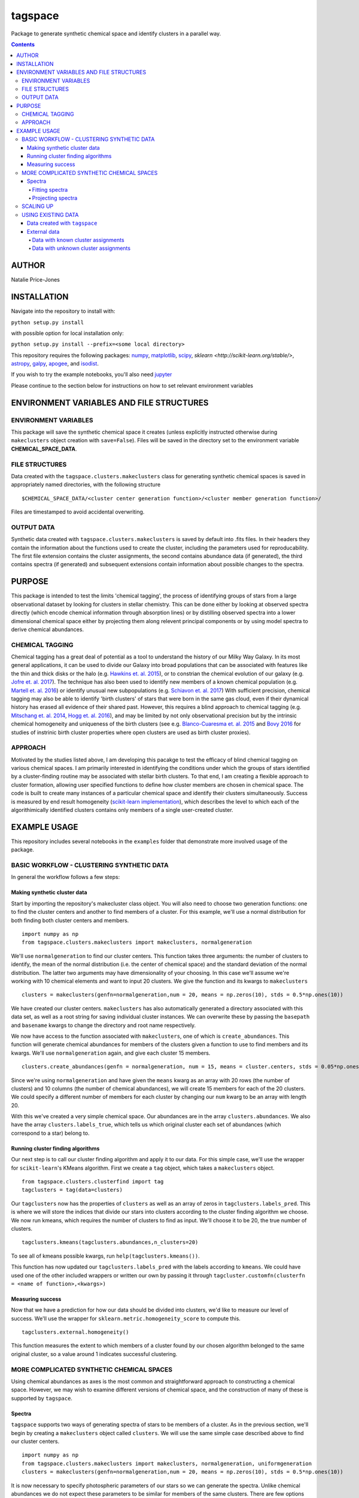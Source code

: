 tagspace
-----------
Package to generate synthetic chemical space and identify clusters in a parallel way.

.. contents::
.. highlight:: python

AUTHOR
======

Natalie Price-Jones

INSTALLATION
============

Navigate into the repository to install with:

``python setup.py install``

with possible option for local installation only:

``python setup.py install --prefix=<some local directory>``

This repository requires the following packages: `numpy <http://www.numpy.org/>`__, `matplotlib <http://matplotlib.org/>`__, `scipy <https://www.scipy.org/>`__, `sklearn <http://scikit-learn.org/stable/>`, `astropy <http://www.astropy.org/>`__, `galpy <https://github.com/jobovy/galpy>`__, `apogee <https://github.com/jobovy/apogee>`__, and `isodist <https://github.com/jobovy/isodist>`__.

If you wish to try the example notebooks, you'll also need `jupyter <http://jupyter.org>`__

Please continue to the section below for instructions on how to set relevant environment variables

ENVIRONMENT VARIABLES AND FILE STRUCTURES
=========================================

ENVIRONMENT VARIABLES
^^^^^^^^^^^^^^^^^^^^^

This package will save the synthetic chemical space it creates (unless explicitly instructed otherwise during ``makeclusters`` object creation with ``save=False``). Files will be saved in the directory set to the environment variable **CHEMICAL_SPACE_DATA**.

FILE STRUCTURES
^^^^^^^^^^^^^^^
Data created with the ``tagspace.clusters.makeclusters`` class for generating synthetic chemical spaces is saved in appropriately named directories, with the following structure
:: 
		$CHEMICAL_SPACE_DATA/<cluster center generation function>/<cluster member generation function>/

Files are timestamped to avoid accidental overwriting.


OUTPUT DATA
^^^^^^^^^^^
Synthetic data created with ``tagspace.clusters.makeclusters`` is saved by default into .fits files. In their headers they contain the information about the functions used to create the cluster, including the parameters used for reproducability. The first file extension contains the cluster assignments, the second contains abundance data (if generated), the third contains spectra (if generated) and subsequent extensions contain information about possible changes to the spectra.

PURPOSE
=======

This package is intended to test the limits 'chemical tagging', the process of identifying groups of stars from a large observational dataset by looking for clusters in stellar chemistry. This can be done either by looking at observed spectra directly (which encode chemical information through absorption lines) or by distilling observed spectra into a lower dimensional chemical space either by projecting them along relevent principal components or by using model spectra to derive chemical abundances.

CHEMICAL TAGGING
^^^^^^^^^^^^^^^^
Chemical tagging has a great deal of potential as a tool to understand the history of our Milky Way Galaxy. In its most general applications, it can be used to divide our Galaxy into broad populations that can be associated with features like the thin and thick disks or the halo (e.g. `Hawkins et. al. 2015 <https://arxiv.org/abs/1507.03604>`__), or to constrian the chemical evolution of our galaxy (e.g. `Jofre et. al. 2017 <https://arxiv.org/abs/1611.02575>`__). The technique has also been used to identify new members of a known chemical population (e.g. `Martell et. al. 2016 <https://arxiv.org/abs/1605.05792>`__) or identify unusual new subpopulations (e.g. `Schiavon et. al. 2017 <https://arxiv.org/abs/1606.05651>`__) With sufficient precision, chemical tagging may also be able to identify 'birth clusters' of stars that were born in the same gas cloud, even if their dynamical history has erased all evidence of their shared past. However, this requires a blind approach to chemical tagging (e.g. `Mitschang et. al. 2014 <https://arxiv.org/abs/1312.1759>`__, `Hogg et. al. 2016 <https://arxiv.org/abs/1601.05413>`__), and may be limited by not only observational precision but by the intrinsic chemical homogeneity and uniqueness of the birth clusters (see e.g. `Blanco-Cuaresma et. al. 2015 <https://arxiv.org/abs/1503.02082>`__ and `Bovy 2016 <https://arxiv.org/abs/1510.06745>`__ for studies of instrinic birth cluster properties where open clusters are used as birth cluster proxies).

APPROACH
^^^^^^^^
Motivated by the studies listed above, I am developing this pacakge to test the efficacy of blind chemical tagging on various chemical spaces. I am primarily interested in identifying the conditions under which the groups of stars identified by a cluster-finding routine may be associated with stellar birth clusters. To that end, I am creating a flexible approach to cluster formation, allowing user specified functions to define how cluster members are chosen in chemical space. The code is built to create many instances of a particular chemical space and identify their clusters simultaneously. Success is measured by end result homogeneity (`scikit-learn implementation <http://scikit-learn.org/stable/modules/clustering.html#homogeneity-completeness-and-v-measure>`__), which describes the level to which each of the algorithimically identified clusters contains only members of a single user-created cluster.

EXAMPLE USAGE
=============

This repository includes several notebooks in the ``examples`` folder that demonstrate more involved usage of the package.

BASIC WORKFLOW - CLUSTERING SYNTHETIC DATA
^^^^^^^^^^^^^^^^^^^^^^^^^^^^^^^^^^^^^^^^^^

In general the workflow follows a few steps:


Making synthetic cluster data
+++++++++++++++++++++++++++++

Start by importing the repository's makecluster class object. You will also need to choose two generation functions: one to find the cluster centers and another to find members of a cluster. For this example, we'll use a normal distribution for both finding both cluster centers and members.
::
		import numpy as np
		from tagspace.clusters.makeclusters import makeclusters, normalgeneration

We'll use ``normalgeneration`` to find our cluster centers. This function takes three arguments: the number of clusters to identify, the mean of the normal distribution (i.e. the center of chemical space) and the standard deviation of the normal distribution. The latter two arguments may have dimensionality of your choosing. In this case we'll assume we're working with 10 chemical elements and want to input 20 clusters. We give the function and its kwargs to ``makeclusters``
::
		clusters = makeclusters(genfn=normalgeneration,num = 20, means = np.zeros(10), stds = 0.5*np.ones(10))

We have created our cluster centers. ``makeclusters`` has also automatically generated a directory associated with this data set, as well as a root string for saving individual cluster instances. We can overwrite these by passing the ``basepath`` and ``basename`` kwargs to change the directory and root name respectively.

We now have access to the function associated with ``makeclusters``, one of which is ``create_abundances``. This function will generate chemical abundances for members of the clusters given a function to use to find members and its kwargs. We'll use ``normalgeneration`` again, and give each cluster 15 members.
::
		clusters.create_abundances(genfn = normalgeneration, num = 15, means = cluster.centers, stds = 0.05*np.ones(10))

Since we're using ``normalgeneration`` and have given the ``means`` kwarg as an array with 20 rows (the number of clusters) and 10 columns (the number of chemical abundances), we will create 15 members for each of the 20 clusters. We could specify a different number of members for each cluster by changing our ``num`` kwarg to be an array with length 20.

With this we've created a very simple chemical space. Our abundances are in the array ``clusters.abundances``. We also have the array ``clusters.labels_true``, which tells us which original cluster each set of abundances (which correspond to a star) belong to.

Running cluster finding algorithms
++++++++++++++++++++++++++++++++++

Our next step is to call our cluster finding algorithm and apply it to our data. For this simple case, we'll use the wrapper for ``scikit-learn``'s KMeans algorithm. First we create a ``tag`` object, which takes a ``makeclusters`` object.
::
		from tagspace.clusters.clusterfind import tag
		tagclusters = tag(data=clusters)

Our ``tagclusters`` now has the properties of ``clusters`` as well as an array of zeros in ``tagclusters.labels_pred``. This is where we will store the indices that divide our stars into clusters according to the cluster finding algorithm we choose. We now run kmeans, which requires the number of clusters to find as input. We'll choose it to be 20, the true number of clusters.
::
		tagclusters.kmeans(tagclusters.abundances,n_clusters=20)

To see all of kmeans possible kwargs, run ``help(tagclusters.kmeans())``.

This function has now updated our ``tagclusters.labels_pred`` with the labels according to ``kmeans``. We could have used one of the other included wrappers or written our own by passing it through ``tagcluster.customfn(clusterfn = <name of function>,<kwargs>)``

Measuring success
+++++++++++++++++

Now that we have a prediction for how our data should be divided into clusters, we'd like to measure our level of success. We'll use the wrapper for ``sklearn.metric.homogeneity_score`` to compute this.
::
		tagclusters.external.homogeneity()

This function measures the extent to which members of a cluster found by our chosen algorithm belonged to the same original cluster, so a value around 1 indicates successful clustering.

MORE COMPLICATED SYNTHETIC CHEMICAL SPACES
^^^^^^^^^^^^^^^^^^^^^^^^^^^^^^^^^^^^^^^^^^

Using chemical abundances as axes is the most common and straightforward approach to constructing a chemical space. However, we may wish to examine different versions of chemical space, and the construction of many of these is supported by ``tagspace``.

Spectra
+++++++

``tagspace`` supports two ways of generating spectra of stars to be members of a cluster. As in the previous section, we'll begin by creating a ``makeclusters`` object called ``clusters``. We will use the same simple case described above to find our cluster centers.
::		
		import numpy as np
		from tagspace.clusters.makeclusters import makeclusters, normalgeneration, uniformgeneration
		clusters = makeclusters(genfn=normalgeneration,num = 20, means = np.zeros(10), stds = 0.5*np.ones(10))


It is now necessary to specify photospheric parameters of our stars so we can generate the spectra. Unlike chemical abundances we do not expect these parameters to be similar for members of the same clusters. There are few options for how to get these parameters. If we already have this information, we can add it to our clusters information by passing it as a structured array to ``updateinfo``.
::
		clusters.updateinfo(<structured array of star information>)

The structured array must have labels ``'TEFF'``, ``'LOGG'`` and ``'VTURB'``.  The above is a convenience function; we could also have set ``clusters.spectra.teff``, ``clusters.spectra.logg`` and ``clusters.spectra.vturb`` to the appropriate values.

We have two other options to create the photospheric parameters - we can choose them in a related way with ``choosephotosphere`` or we can choose them independently using the function for each (e.g. ``chooseteff`` for selecting effective temperatures). For simplicity, let's choose the photospheric parameters simultaneously from a uniform distribution.
::
		clusters.choosephotosphere(genfn=uniformgeneration,bounds={'TEFF':[4000,5000],'LOGG':[2.0,4.0],'VTURB:[0.5,3.0]'})

Our first approach to generating member spectra begins by generating abundances and using those to create spectra. Start by identifying abundances.
::
		clusters.create_abundances(genfn = normalgeneration, num = 15, means = cluster.centers, stds = 0.05*np.ones(10),atmnum=[6,7,8,11,12,13,14,16,20,26])

We have added a new kwarg to ``create_abundances``; ``atmnum`` specifies which elements we are generating, since this is needed for spectra generation. We now have everything we need to create the spectra.
::
		clusters.create_spectra_abundances()

Alternatively, we can create a spectrum for each cluster center and vary it according to a generation function, in much the same way as we chose members in abundance space:
::
		cluster.create_spectra(genfn = normalgeneration, num = 15, means = cluster.centers, stds = 0.01*np.ones(10))

Finding clusters in spectral space is then a matter giving our cluster data to ``tag`` as before.


Fitting spectra
"""""""""""""""

Once spectra have been created, their use in chemical tagging can be improved by performing fits to remove differences between spectra due to differing photospheric parameters. To do this with ``tagspace``, use the function associated with the ``spectra`` object. If we assume we have created the ``clusters`` object from the previous section we can perform a fit in the following way. Let us assume we are interested in doing a second order polynomial fit in effective temperature, surface gravity and iron abundance with all cross terms included.
::
		clusters.spectra.fit(fitfn=polynomial,degree=2,variables=(clusters.spectra.teff,clusters.spectra.logg,clusters.spectra.abun['Fe']),crossterms=True)

This function updates the ``clusters.spectra.specs`` object and will save the new dataset.


Projecting spectra
""""""""""""""""""

We may wish to reduce the dimensionality of our spectra by projecting them along dimensions we think are important. We can supply a path to vectors describing these dimensions or provide them as an array. Either way we use ``project`` to do this in the following way.
::
		clusters.spectra.project(fname='<path to axis vectors>')

This function updates the ``clusters.spectra.specs`` object and will save the new dataset.

SCALING UP
^^^^^^^^^^

In addition to using more complicated chemical spaces, we may also wish to scale up our analysis so we avoid relying on any individual cluster instance, which may be dominated by unusual cluster distributions. To achieve this, we give ``makeclusters`` the ``instances`` kwarg. This is set to 1 by default. Choosing a higher number will create multiple cluster instances. Subsequent functions for cluster finding and success measurement know about the shape of the clusters and so can divide the resulting data appropriately.

The operations required to create and later find clusters in multiple instances of a data set automatically use all available cores. These can be constrained to a fixed value by setting the ``cores`` kwarg when creating a ``makeclusters`` object or by manually updating the variable in between function calls with ``<makeclusters object name>.cores = <integer>``. 

The cluster finding functions included in the ``tag`` object also support multiple cluster finding attempts through the ``repeats`` kwarg. Setting this to an integer will also automatically distribute processes to all possible cores.

USING EXISTING DATA
^^^^^^^^^^^^^^^^^^^

``tagspace`` is built to allow quick reproduction of previous results, as well as applications to non-synthetic datasets.

Data created with ``tagspace``
++++++++++++++++++++++++++++++

If we would like to work with previously created data in a new session, we will still need to create a ``makeclusters`` object and change its ``readdata`` kwarg from its default ``False`` to ``True``. We will also need to point ``makeclusters`` to the appropriate type of data. For example, if we wanted to use a specific file, we would give the ``fname`` kwarg with the path to the data (if this does not start from root ``/`` or from home ``~``, it is assumed to have the environment variable **CHEMICAL_SPACE_DATA** as its root). In this case our call would look like:
::
		from tagspace.clusters.makeclusters import makeclusters
		clusters = makeclusters(readdata=True,fname='<path>')

The ``fname`` kwarg also accepts a list or array of paths as input. If ``makeclusters``'s ``separate`` kwarg is set to ``False``, the stellar data are checked for shape and combined ,and initial clusters are appropriately reindexed.

Alternatively, if we wanted to use all data that was created with a particular generation function, our process takes an additional step. We will also need to specify what sort of stellar data we are looking for (either ``abundances``, ``spectra``, ``projspectra``, ``fitspectra`` or some list combining two or more of the proceeding), as well as the function used to generate the members for that data. Let's assume we are looking for all ``spectra`` and ``fitspectra`` data created with ``normalgeneration``. 
::
		from tagspace.clusters.makeclusters import makeclusters
		clusters = makeclusters(readdata=True,genfn=normalgeneration,separate=True)
		makeclusters.finddata(genfn=normalgeneration,datatype=['spectra','fitspectra'])

This will find all files that meet our criteria. The ``finddata`` function has additional options if, for example, we wanted to specify we were looking only for data where 10 members were created per cluster, or with particular standard deviation values.

External data
+++++++++++++

Data with known cluster assignments
"""""""""""""""""""""""""""""""""""

Data not created with ``tagspace``  but with known cluster assignments can be read in much the same way as previously created ``tagspace`` data, by using the ``fname`` kwarg of ``makeclusters`` to specify a path. Data should be in the form of a ``tagspace``-like .fits file (described in the Output Data subsection). The minimum requirements are a list of lists of data and a list of lists of cluster assignments with. The convenience function ``convert_to_TSfits`` in ``tagspace.data`` can easily convert the array (either from the current session or from file) into an appropriate fits file.
::
		from tagspace.data import convert_to_TSfits
		from tagspace.clusters.makeclusters import makeclusters
		convert_to_TSfits(<list of lists of star data>, <list of lists of cluster assignments>, datatype=<datatype>, fname='<path>')
		clusters = makeclusters(readdata=True,fname='<path>')

Here ``<datatype>`` refers to any of ``'abundances'``, ``'spectra'``, ``'projspectra'``, or ``'fitspectra'``

Data with unknown cluster assignments
"""""""""""""""""""""""""""""""""""""

Without known cluster assignments, we give our data directly to ``tag``,
::
		from tagspace.clusters.clusterfind import tag
		tagclusters = tag(data=<array of data to tag>)

and make use of the usual functions to create cluster assignments. Additional information about the stars (e.g. effective temperature, surface gravity), can be passed to ``tag`` as a structured array through the ``starinfo`` kwarg.


